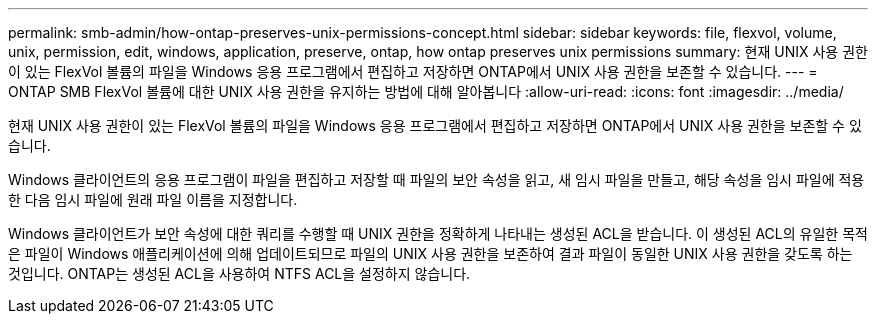 ---
permalink: smb-admin/how-ontap-preserves-unix-permissions-concept.html 
sidebar: sidebar 
keywords: file, flexvol, volume, unix, permission, edit, windows, application, preserve, ontap, how ontap preserves unix permissions 
summary: 현재 UNIX 사용 권한이 있는 FlexVol 볼륨의 파일을 Windows 응용 프로그램에서 편집하고 저장하면 ONTAP에서 UNIX 사용 권한을 보존할 수 있습니다. 
---
= ONTAP SMB FlexVol 볼륨에 대한 UNIX 사용 권한을 유지하는 방법에 대해 알아봅니다
:allow-uri-read: 
:icons: font
:imagesdir: ../media/


[role="lead"]
현재 UNIX 사용 권한이 있는 FlexVol 볼륨의 파일을 Windows 응용 프로그램에서 편집하고 저장하면 ONTAP에서 UNIX 사용 권한을 보존할 수 있습니다.

Windows 클라이언트의 응용 프로그램이 파일을 편집하고 저장할 때 파일의 보안 속성을 읽고, 새 임시 파일을 만들고, 해당 속성을 임시 파일에 적용한 다음 임시 파일에 원래 파일 이름을 지정합니다.

Windows 클라이언트가 보안 속성에 대한 쿼리를 수행할 때 UNIX 권한을 정확하게 나타내는 생성된 ACL을 받습니다. 이 생성된 ACL의 유일한 목적은 파일이 Windows 애플리케이션에 의해 업데이트되므로 파일의 UNIX 사용 권한을 보존하여 결과 파일이 동일한 UNIX 사용 권한을 갖도록 하는 것입니다. ONTAP는 생성된 ACL을 사용하여 NTFS ACL을 설정하지 않습니다.

